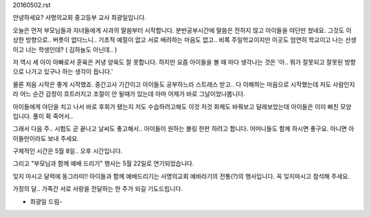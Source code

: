 20160502.rst 
안녕하세요? 사명의교회 중고등부 교사 최광일입니다.

오늘은 먼저 부모님들과 자녀들에게 사과의 말씀부터 시작합니다.
분반공부시간에 말씀은 전하지 않고 아이들을 야단만 쳤네요. 
그것도 이상한 방향으로.. 버릇이 없다느니.. 기초적 예절이 없고
서로 배려하는 마음도 없고.. 비록 주일학교이지만 이곳도 엄연히
학교이고 나는 선생이고 너는 학생인데? ( 김하늘도 아닌데.. )


저 역시 세 아이 아빠로서 훈육은 커녕 양육도 잘 못합니다.
하지만 요즘 아이들을 볼 때 마다 생각나는 것은 
'아.. 뭐가 잘못되고 잘못된 방향으로 나가고 있구나 하는 생각이 듭니다.'

물론 처음 시작은 좋게 시작했죠. 중간고사 기간이고 아이들도 공부하느라 
스트레스 받고.. 다 이해하는 마음으로 시작했는데 저도 사람인지라 
어느 순간 감정이 흐트러지고 조절이 안 될때가 있는데 아마 어제가 바로 
그날이었나봅니다. 

아이들에게 야단을 치고 나서 바로 후회가 됐는지 저도 수습하려고해도 이것 저것 
화제도 바꿔보고 달래보았는데 아이들은 이미 삐친 모양입니다. 풀이 확 죽어서..

그래서 다음 주.. 시험도 곧 끝나고 날씨도 좋고해서.. 
아이들이 원하는 볼링 한판 하려고 합니다.  
어머니들도 함께 하시면 좋구요. 아니면 아이들만이라도 보내 주세요.

구체적인 시간은 5월 8일.. 오후 시간입니다. 

그리고 "부모님과 함께 예배 드리기" 행사는 5월 22일로 연기되었습니다.

잊지 마시고 달력에 동그라미!! 아이들과 함께 예배드리기는 사명의교회 예바라기의
전통(?)의 행사입니다. 꼭 잊지마시고 참석해 주세요. 

가정의 달.. 가족간 서로 사랑을 전달하는 한 주가 되길 기도드립니다.

- 최광일 드림- 

